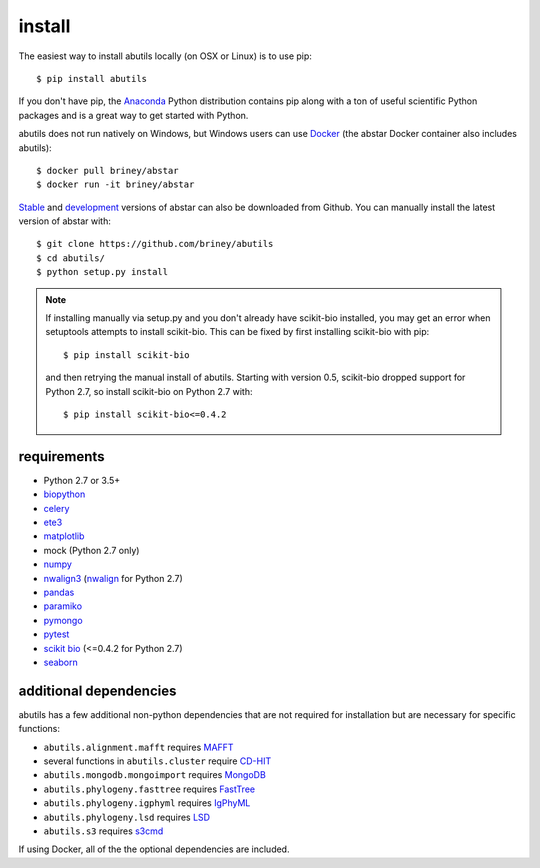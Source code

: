 install
=======

The easiest way to install abutils locally (on OSX or Linux) is to use pip::

    $ pip install abutils

If you don't have pip, the Anaconda_ Python distribution contains pip along 
with a ton of useful scientific Python packages and is a great way to get 
started with Python.

abutils does not run natively on Windows, but Windows users can use Docker_ (the abstar Docker container also includes abutils)::

    $ docker pull briney/abstar
    $ docker run -it briney/abstar

Stable_ and development_ versions of abstar can also be downloaded from Github. 
You can manually install the latest version of abstar with::

    $ git clone https://github.com/briney/abutils
    $ cd abutils/
    $ python setup.py install

.. note::

    If installing manually via setup.py and you don't already have scikit-bio installed, 
    you may get an error when setuptools attempts to install scikit-bio. This can be fixed 
    by first installing scikit-bio with pip::

        $ pip install scikit-bio

    and then retrying the manual install of abutils. Starting with version 0.5, scikit-bio 
    dropped support for Python 2.7, so install scikit-bio on Python 2.7 with::

        $ pip install scikit-bio<=0.4.2


requirements
------------

* Python 2.7 or 3.5+
* biopython_
* celery_
* ete3_
* matplotlib_
* mock (Python 2.7 only)
* numpy_
* nwalign3_ (nwalign_ for Python 2.7)
* pandas_
* paramiko_
* pymongo_
* pytest_
* `scikit bio`_ (<=0.4.2 for Python 2.7)
* seaborn_


additional dependencies
---------------------

abutils has a few additional non-python dependencies that are not required for installation
but are necessary for specific functions:

* ``abutils.alignment.mafft`` requires MAFFT_
* several functions in ``abutils.cluster`` require CD-HIT_
* ``abutils.mongodb.mongoimport`` requires MongoDB_
* ``abutils.phylogeny.fasttree`` requires FastTree_
* ``abutils.phylogeny.igphyml`` requires IgPhyML_
* ``abutils.phylogeny.lsd`` requires LSD_
* ``abutils.s3`` requires s3cmd_

If using Docker, all of the the optional dependencies are included.


.. _Docker: https://www.docker.com/
.. _Anaconda: https://www.continuum.io/downloads
.. _stable: https://github.com/briney/abstar/releases
.. _development: https://github.com/briney/abstar
.. _abutils: https://github.com/briney/abutils
.. _biopython: http://biopython.org/
.. _celery: http://www.celeryproject.org/
.. _scikit bio: http://scikit-bio.org/
.. _pymongo: https://api.mongodb.org/python/current/
.. _MongoDB: https://www.mongodb.org/
.. _pytest: https://docs.pytest.org/en/latest/
.. _ete3: http://etetoolkit.org/
.. _matplotlib: https://matplotlib.org/
.. _numpy: http://www.numpy.org/
.. _nwalign3: https://github.com/briney/nwalign3
.. _nwalign: https://pypi.org/project/nwalign/
.. _pandas: https://pandas.pydata.org/
.. _paramiko: http://www.paramiko.org/
.. _seaborn: https://seaborn.pydata.org/
.. _MAFFT: https://mafft.cbrc.jp/alignment/software/
.. _CD-HIT: http://weizhongli-lab.org/cd-hit/
.. _s3cmd: https://s3tools.org/s3cmd
.. _FastTree: http://www.microbesonline.org/fasttree/
.. _IgPhyML: https://github.com/kbhoehn/IgPhyML
.. _LSD: https://github.com/tothuhien/lsd-0.3beta




